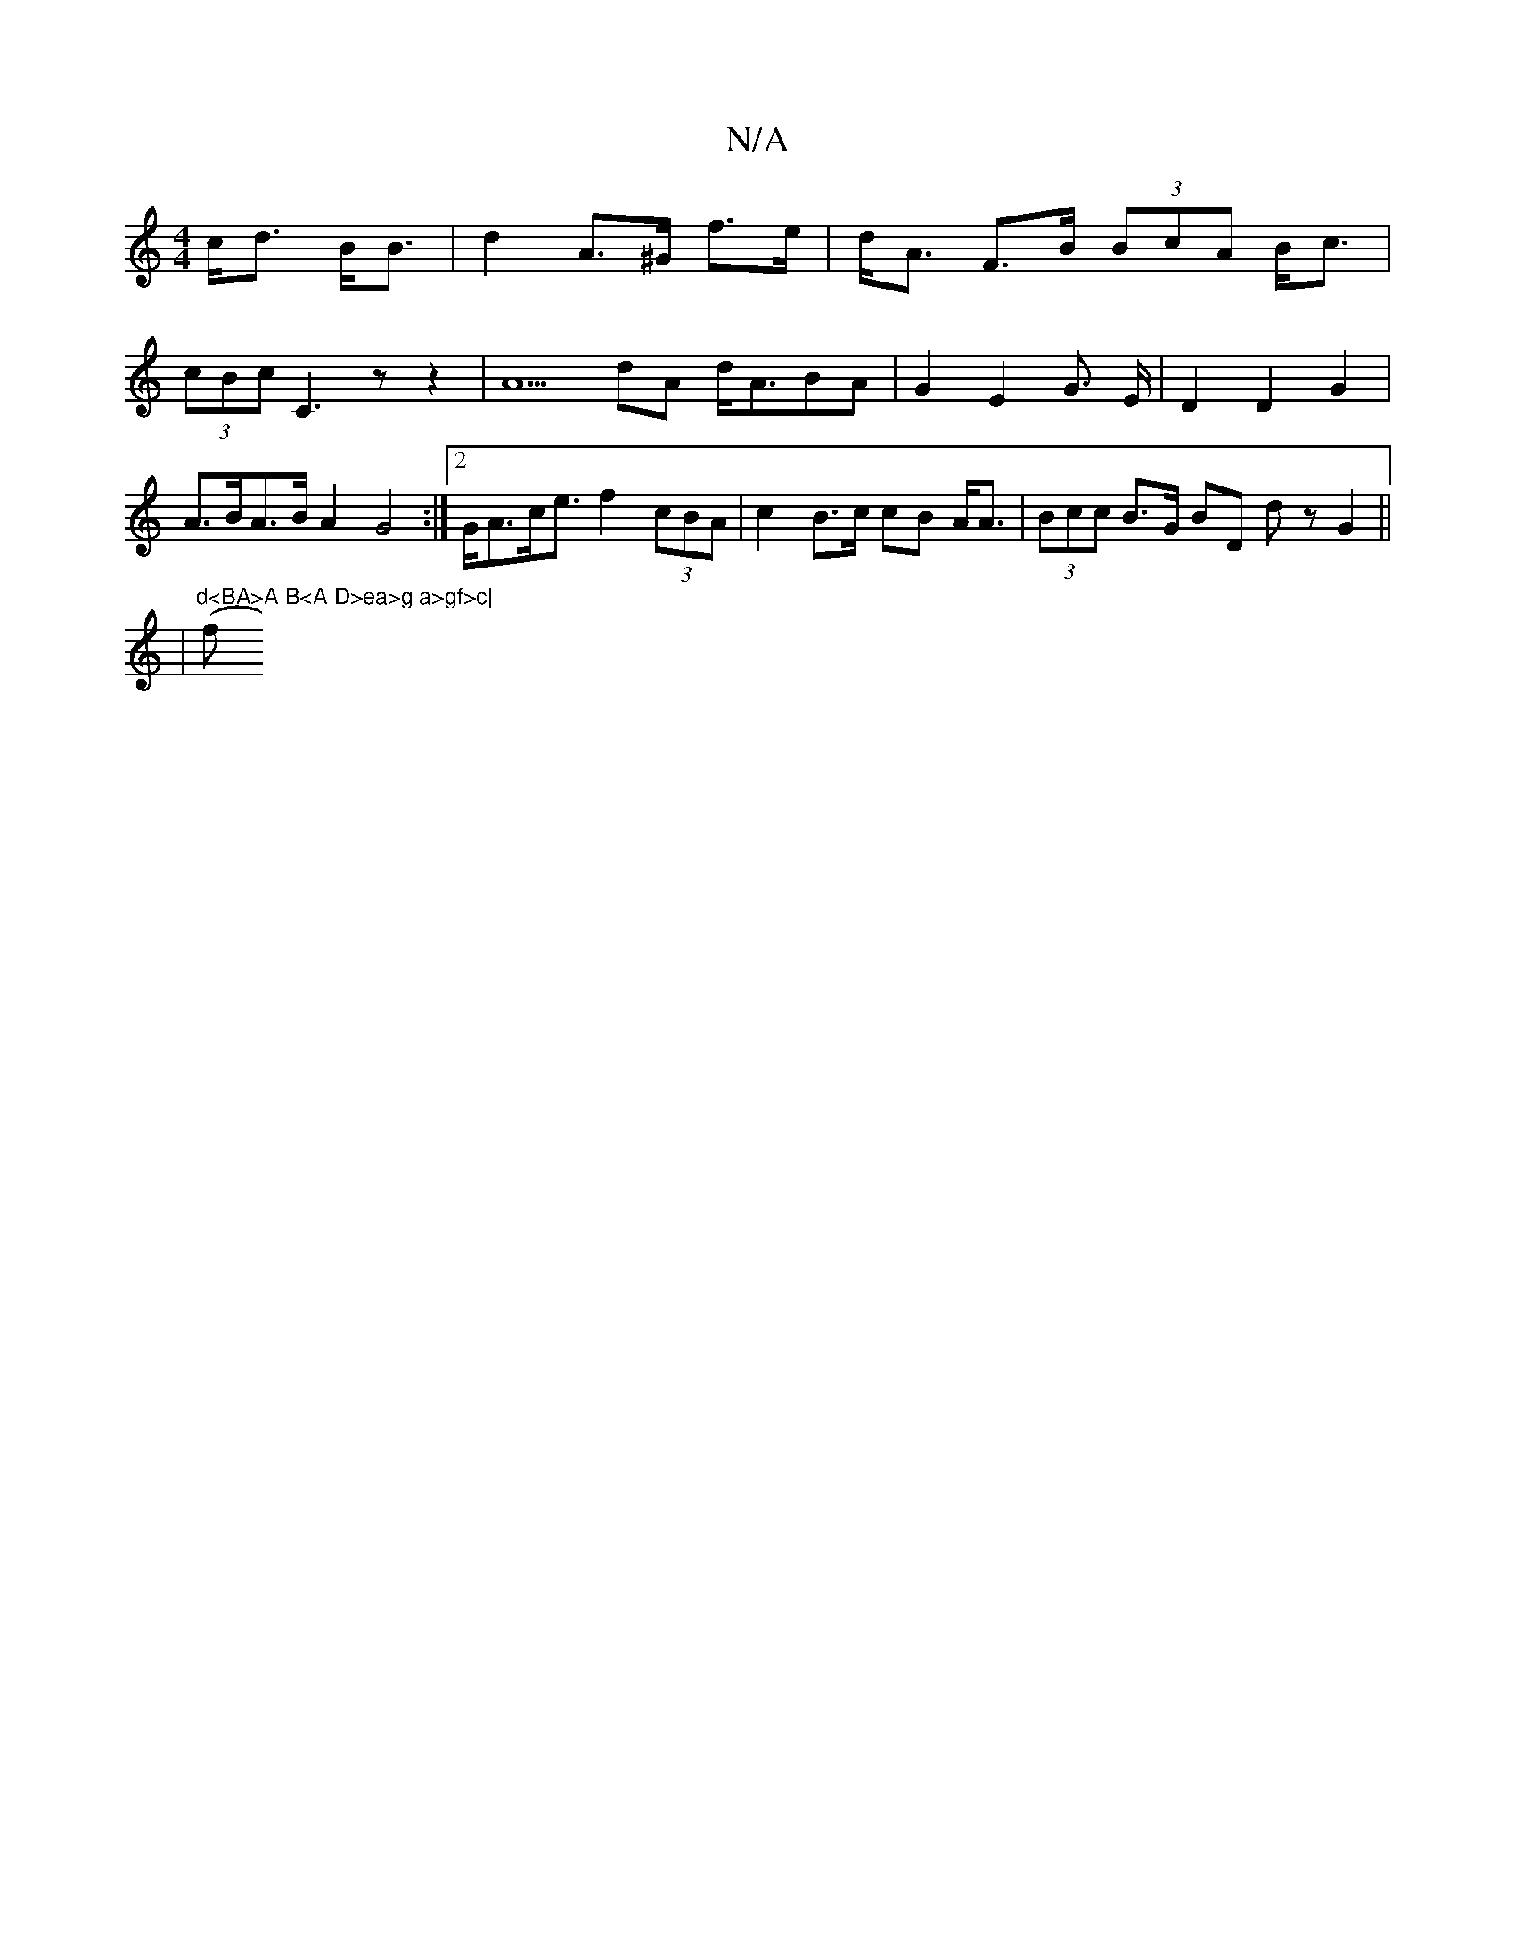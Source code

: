 X:1
T:N/A
M:4/4
R:N/A
K:Cmajor
c<d-- B<B | d2 A>^G f>e | d<A F>B (3BcA B<c|
(3cBc c,3 zz2|A5dA d<ABA | G2 E2 G3/2 E/ |D2D2 G2|A>BA>B A2 G4 :|[2 G<Ac<e f2 (3cBA | c2 B>c cB A<A|(3Bcc B>G BD dz G2 ||
| 7"d<BA>A B<A D>ea>g a>gf>c|"(f>